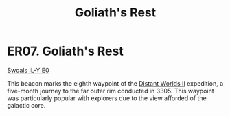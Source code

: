 :PROPERTIES:
:ID:       01ace50c-cd16-44e3-96c5-c2f1c366a264
:END:
#+title: Goliath's Rest
#+filetags: :beacon:
* ER07. Goliath's Rest
[[id:712ea21c-1332-4c61-83d3-0000afdba5ac][Swoals IL-Y E0]]

This beacon marks the eighth waypoint of the [[id:f176c68d-cc7a-4db2-8305-81f6771c7e9f][Distant Worlds II]]
expedition, a five-month journey to the far outer rim conducted
in 3305. This waypoint was particularly popular with explorers due to
the view afforded of the galactic core.

[[file:img/beacons/ER07.PNG]]
